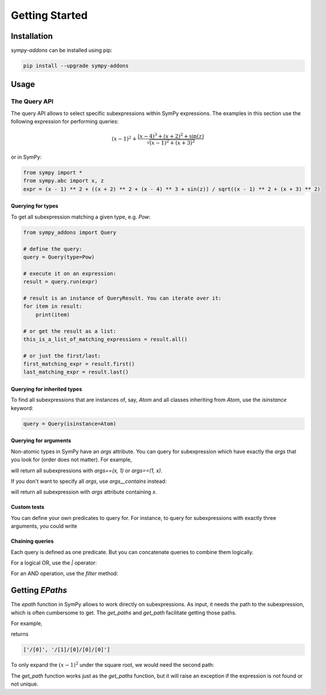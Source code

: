 Getting Started
===============

Installation
------------

`sympy-addons` can be installed using pip:

.. code-block::

    pip install --upgrade sympy-addons

Usage
-----

The Query API
:::::::::::::


The query API allows to select specific subexpressions within SymPy expressions.
The examples in this section use the following expression for performing queries:

.. math::
    \left(x - 1\right)^{2} + \frac{\left(x - 4\right)^{3} + \left(x + 2\right)^{2} + \sin{\left(z \right)}}{\sqrt{\left(x - 1\right)^{2} + \left(x + 3\right)^{2}}}

or in SymPy:

.. code-block:: ipython

    from sympy import *
    from sympy.abc import x, z
    expr = (x - 1) ** 2 + ((x + 2) ** 2 + (x - 4) ** 3 + sin(z)) / sqrt((x - 1) ** 2 + (x + 3) ** 2)

Querying for types
..................

To get all subexpression matching a given type, e.g. `Pow`:

.. code-block:: ipython

    from sympy_addons import Query

    # define the query:
    query = Query(type=Pow)

    # execute it on an expression:
    result = query.run(expr)

    # result is an instance of QueryResult. You can iterate over it:
    for item in result:
        print(item)

    # or get the result as a list:
    this_is_a_list_of_matching_expressions = result.all()

    # or just the first/last:
    first_matching_expr = result.first()
    last_matching_expr = result.last()


Querying for inherited types
............................

To find all subexpressions that are instances of, say, `Atom` and all
classes inheriting from `Atom`, use the `isinstance` keyword:

.. code-block:: ipython

    query = Query(isinstance=Atom)


Querying for arguments
......................

Non-atomic types in SymPy have an `args` attribute. You can query for
subexpression which have exactly the `args` that you look for (order does not matter).
For example,

.. code-block::ipython

    result = Query(args=(x, 1)).run(expr)

will return all subexpressions with `args==(x, 1)` or `args==(1, x)`.

If you don't want to specify all `args`, use `args__contains` instead:

.. code-block::ipython

    result = Query(args__contains=(x,)).run(expr)

will return all subexpression with `args` attribute containing `x`.

Custom tests
............

You can define your own predicates to query for. For instance, to
query for subexpressions with exactly three arguments, you could write

.. code-block::ipython
    query = Query(test=lambd e: (not e.is_Atom) and len(e.args) == 3)


Chaining queries
................

Each query is defined as one predicate. But you can concatenate queries
to combine them logically.

For a logical OR, use the `|` operator:

.. code-block::ipython

    query_1 = ...
    query_2 = ...
    result = (query_1 | query_2).run(expr)

For an AND operation, use the `filter` method:

.. code-block::ipython

    query_1 = ...
    query_2 = ...
    result = query_1.run(expr).filter(query_2)


Getting `EPaths`
----------------

The `epath` function in SymPy allows to work directly on subexpressions. As input, it needs
the path to the subexpression, which is often cumbersome to get. The `get_paths` and `get_path`
facilitate getting those paths.

For example,

.. code-block::ipython

    from sympy_addons import get_epaths, get_epath

    paths = get_epaths((x-1)**2, expr)

returns

.. code-block::

    ['/[0]', '/[1]/[0]/[0]/[0]']

To only expand the :math:`(x-1)^2` under the square root, we would need the second path:

.. code-block::ipython

    epath(paths[1], expr, expand)


The `get_path` function works just as the `get_paths` function, but it will raise
an exception if the expression is not found or not unique.
